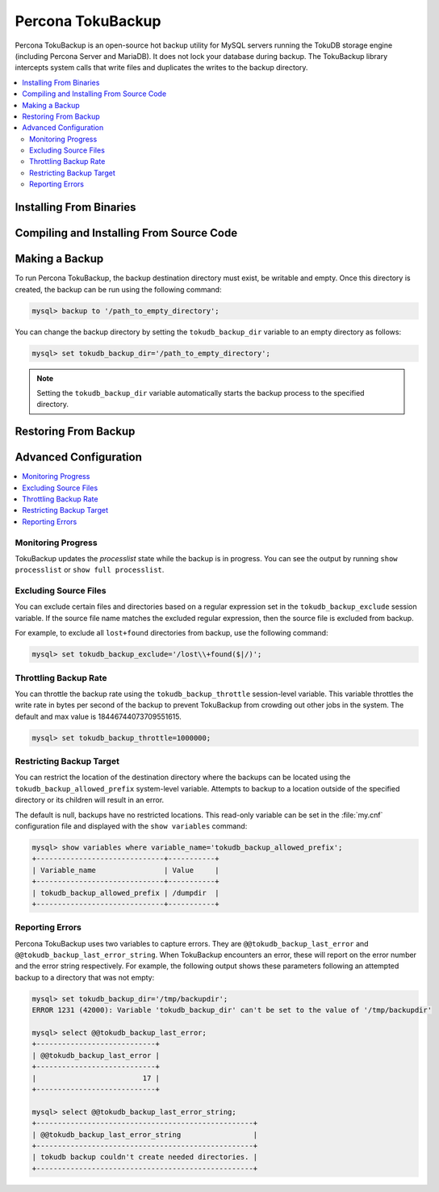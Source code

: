 

==================
Percona TokuBackup
==================

Percona TokuBackup is an open-source hot backup utility for MySQL servers running the TokuDB storage engine (including Percona Server and MariaDB). It does not lock your database during backup. The TokuBackup library intercepts system calls that write files and duplicates the writes to the backup directory.

.. contents::
   :local:

Installing From Binaries
------------------------

.. QUESTION: It will not be available as a plugin any more?

Compiling and Installing From Source Code
-----------------------------------------

.. TBD

Making a Backup
---------------

To run Percona TokuBackup, the backup destination directory must exist, be writable and empty. Once this directory is created, the backup can be run using the following command:

.. code-block:: console

 mysql> backup to '/path_to_empty_directory';

You can change the backup directory by setting the ``tokudb_backup_dir`` variable to an empty directory as follows:

.. code-block:: console

 mysql> set tokudb_backup_dir='/path_to_empty_directory';

.. note:: Setting the ``tokudb_backup_dir`` variable automatically starts the backup process to the specified directory.

Restoring From Backup
---------------------

.. TBD

Advanced Configuration
----------------------

.. contents::
   :local:

Monitoring Progress
*******************

TokuBackup updates the *processlist* state while the backup is in progress. You can see the output by running ``show processlist`` or ``show full processlist``.

Excluding Source Files
**********************

You can exclude certain files and directories based on a regular expression set in the ``tokudb_backup_exclude`` session variable. If the source file name matches the excluded regular expression, then the source file is excluded from backup.

For example, to exclude all ``lost+found`` directories from backup, use the following command:

.. code-block:: 

 mysql> set tokudb_backup_exclude='/lost\\+found($|/)';

Throttling Backup Rate
**********************

You can throttle the backup rate using the ``tokudb_backup_throttle`` session-level variable. This variable throttles the write rate in bytes per second of the backup to prevent TokuBackup from crowding out other jobs in the system. The default and max value is 18446744073709551615.

.. code-block:: console

 mysql> set tokudb_backup_throttle=1000000;

Restricting Backup Target
*************************

You can restrict the location of the destination directory where the backups can be located using the ``tokudb_backup_allowed_prefix`` system-level variable. Attempts to backup to a location outside of the specified directory or its children will result in an error.

The default is null, backups have no restricted locations. This read-only variable can be set in the :file:`my.cnf` configuration file and displayed with the ``show variables`` command:

.. code-block:: console

 mysql> show variables where variable_name='tokudb_backup_allowed_prefix';
 +------------------------------+-----------+
 | Variable_name                | Value     |
 +------------------------------+-----------+
 | tokudb_backup_allowed_prefix | /dumpdir  |
 +------------------------------+-----------+


Reporting Errors
****************

Percona TokuBackup uses two variables to capture errors. They are ``@@tokudb_backup_last_error`` and ``@@tokudb_backup_last_error_string``. When TokuBackup encounters an error, these will report on the error number and the error string respectively. For example, the following output shows these parameters following an attempted backup to a directory that was not empty:

.. code-block:: console

 mysql> set tokudb_backup_dir='/tmp/backupdir';
 ERROR 1231 (42000): Variable 'tokudb_backup_dir' can't be set to the value of '/tmp/backupdir'

 mysql> select @@tokudb_backup_last_error;
 +----------------------------+
 | @@tokudb_backup_last_error |
 +----------------------------+
 |                         17 |
 +----------------------------+
 
 mysql> select @@tokudb_backup_last_error_string;
 +---------------------------------------------------+
 | @@tokudb_backup_last_error_string                 |
 +---------------------------------------------------+
 | tokudb backup couldn't create needed directories. |
 +---------------------------------------------------+

